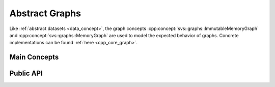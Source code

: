 .. Copyright (C) 2023 Intel Corporation
..
.. This software and the related documents are Intel copyrighted materials,
.. and your use of them is governed by the express license under which they
.. were provided to you ("License"). Unless the License provides otherwise,
.. you may not use, modify, copy, publish, distribute, disclose or transmit
.. this software or the related documents without Intel's prior written
.. permission.
..
.. This software and the related documents are provided as is, with no
.. express or implied warranties, other than those that are expressly stated
.. in the License.

.. _graph_concept:

Abstract Graphs
===============

Like :ref:`abstract datasets <data_concept>`, the graph concepts :cpp:concept:`svs::graphs::ImmutableMemoryGraph` and :cpp:concept:`svs::graphs::MemoryGraph` are used to model the expected behavior of graphs.
Concrete implementations can be found :ref:`here <cpp_core_graph>`.

Main Concepts
^^^^^^^^^^^^^

.. doxygenconcept:: svs::graphs::ImmutableMemoryGraph
   :project: SVS

.. doxygenconcept:: svs::graphs::MemoryGraph
   :project: SVS

Public API
^^^^^^^^^^

.. doxygengroup:: graph_concept_public
   :project: SVS
   :members:
   :content-only:
